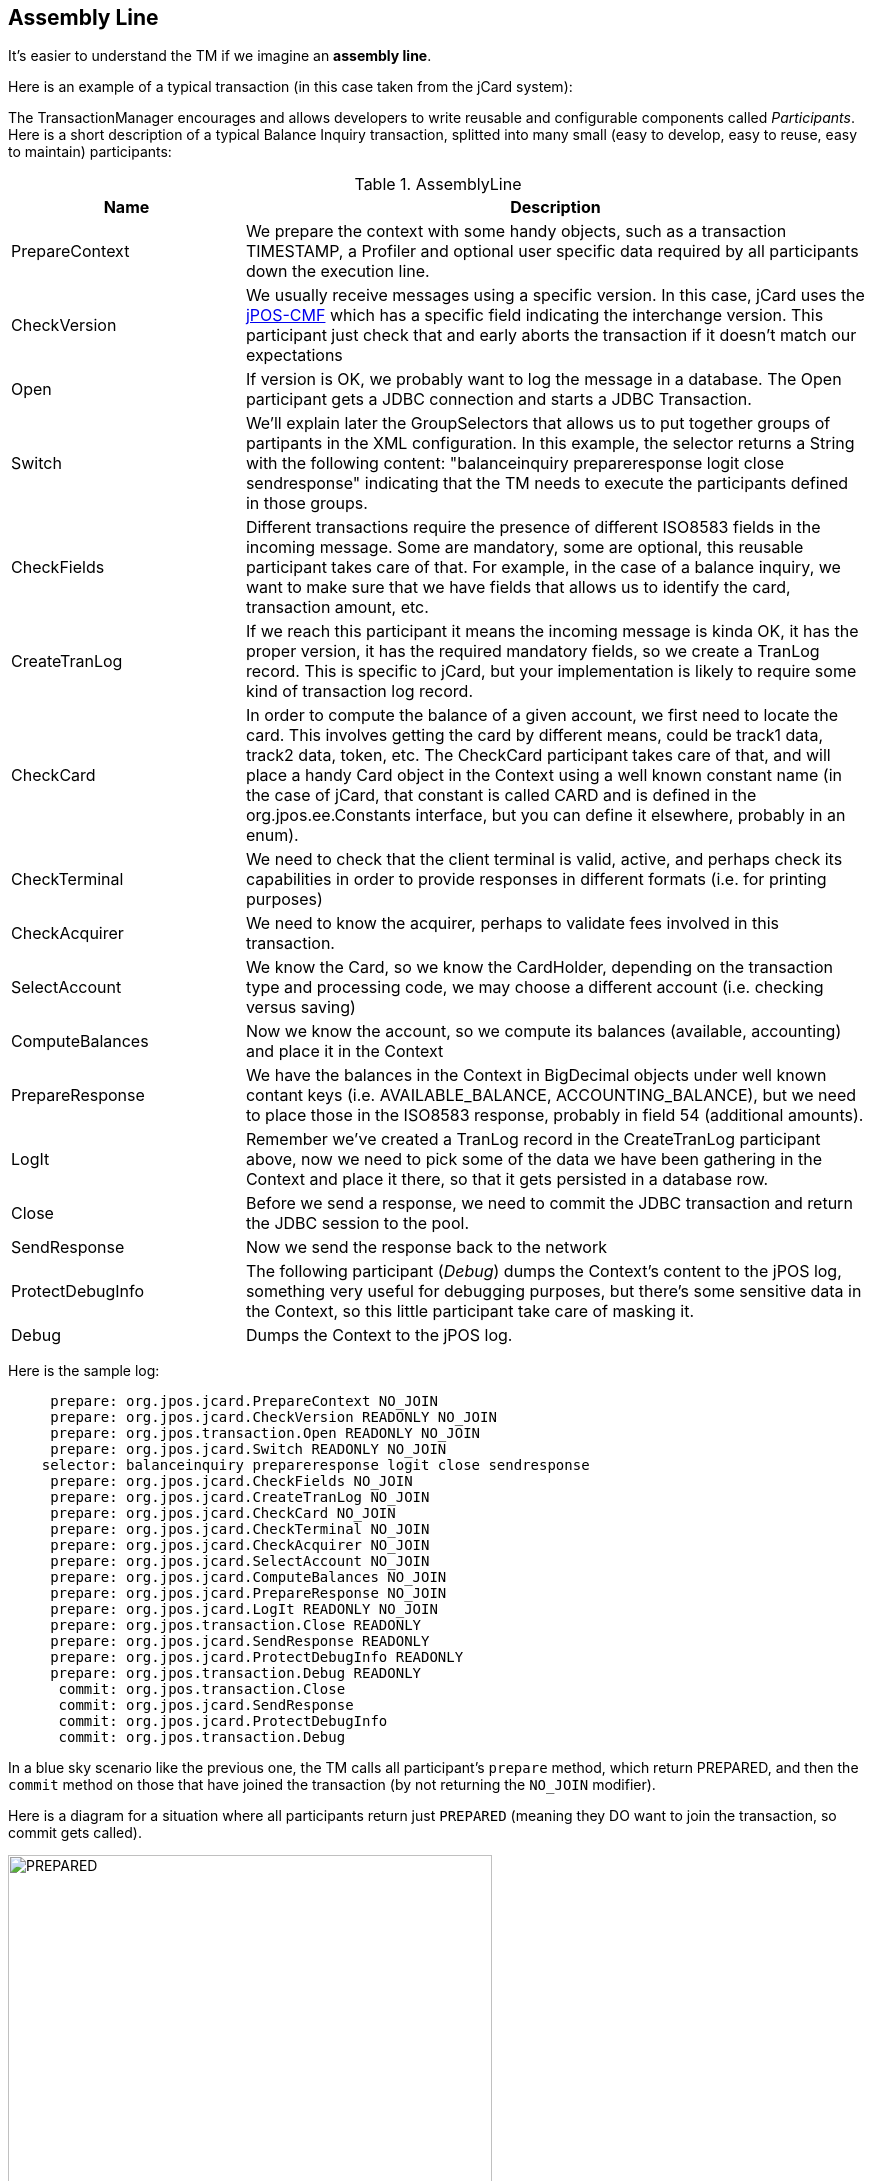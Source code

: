 == Assembly Line

It's easier to understand the TM if we imagine an *assembly line*.

Here is an example of a typical transaction (in this case taken from
the jCard system):

The TransactionManager encourages and allows developers to write reusable
and configurable components called _Participants_. Here is a short
description of a typical Balance Inquiry transaction, splitted into many
small (easy to develop, easy to reuse, easy to maintain) participants:

.AssemblyLine
[cols="3,8", options="header"]
|===============
|Name|Description
|PrepareContext
|We prepare the context with some handy objects, such
 as a transaction +TIMESTAMP+, a +Profiler+ and optional
 user specific data required by all participants down
 the execution line.
|CheckVersion
|We usually receive messages using a specific version. In this case,
 jCard uses the link:http://jpos.org/doc/jPOS-CMF.pdf[jPOS-CMF] which
 has a specific field indicating the interchange version. This participant
 just check that and early aborts the transaction if it doesn't match our
 expectations
|Open
|If version is OK, we probably want to log the message in a database.
 The +Open+ participant gets a JDBC connection and starts a JDBC Transaction.
|Switch
|We'll explain later the +GroupSelectors+ that allows us to put together
 groups of partipants in the XML configuration. In this example, the 
 selector returns a String with the following content:
    +"balanceinquiry prepareresponse logit close sendresponse"+
 indicating that the TM needs to execute the participants defined
 in those groups.
|CheckFields
|Different transactions require the presence of different ISO8583 fields
 in the incoming message. Some are mandatory, some are optional, this
 reusable participant takes care of that. For example, in the case of
 a balance inquiry, we want to make sure that we have fields that allows
 us to identify the card, transaction amount, etc.
|CreateTranLog
|If we reach this participant it means the incoming message is kinda OK,
 it has the proper version, it has the required mandatory fields, so we
 create a TranLog record. This is specific to jCard, but your implementation
 is likely to require some kind of transaction log record.
|CheckCard
|In order to compute the balance of a given account, we first need to locate
 the card. This involves getting the card by different means, could be track1
 data, track2 data, token, etc. The +CheckCard+ participant takes care of that,
 and will place a handy Card object in the Context using a well known constant
 name (in the case of jCard, that constant is called +CARD+ and is defined in
 the +org.jpos.ee.Constants+ interface, but you can define it elsewhere, probably 
 in an +enum+).
|CheckTerminal
|We need to check that the client terminal is valid, active, and perhaps check
 its capabilities in order to provide responses in different formats (i.e. for
 printing purposes)
|CheckAcquirer
|We need to know the acquirer, perhaps to validate fees involved in this
 transaction.
|SelectAccount
|We know the Card, so we know the CardHolder, depending on the transaction type
 and processing code, we may choose a different account (i.e. checking versus
 saving)
|ComputeBalances
|Now we know the account, so we compute its balances (available, accounting) 
 and place it in the Context
|PrepareResponse
|We have the balances in the Context in +BigDecimal+ objects under well
 known contant keys (i.e. +AVAILABLE_BALANCE+, +ACCOUNTING_BALANCE+), but
 we need to place those in the ISO8583 response, probably in field 54 (additional
 amounts).
|LogIt
|Remember we've created a +TranLog+ record in the +CreateTranLog+ participant above,
 now we need to pick some of the data we have been gathering in the Context and
 place it there, so that it gets persisted in a database row.
|Close
|Before we send a response, we need to commit the JDBC transaction and return the
 JDBC session to the pool.
|SendResponse
|Now we send the response back to the network
|ProtectDebugInfo
|The following participant (_Debug_) dumps the Context's content to the jPOS log,
 something very useful for debugging purposes, but there's some sensitive data
 in the Context, so this little participant take care of masking it.
|Debug
|Dumps the Context to the jPOS log.
|===============

Here is the sample log:

----------
     prepare: org.jpos.jcard.PrepareContext NO_JOIN
     prepare: org.jpos.jcard.CheckVersion READONLY NO_JOIN
     prepare: org.jpos.transaction.Open READONLY NO_JOIN
     prepare: org.jpos.jcard.Switch READONLY NO_JOIN
    selector: balanceinquiry prepareresponse logit close sendresponse
     prepare: org.jpos.jcard.CheckFields NO_JOIN
     prepare: org.jpos.jcard.CreateTranLog NO_JOIN
     prepare: org.jpos.jcard.CheckCard NO_JOIN
     prepare: org.jpos.jcard.CheckTerminal NO_JOIN
     prepare: org.jpos.jcard.CheckAcquirer NO_JOIN
     prepare: org.jpos.jcard.SelectAccount NO_JOIN
     prepare: org.jpos.jcard.ComputeBalances NO_JOIN
     prepare: org.jpos.jcard.PrepareResponse NO_JOIN
     prepare: org.jpos.jcard.LogIt READONLY NO_JOIN
     prepare: org.jpos.transaction.Close READONLY
     prepare: org.jpos.jcard.SendResponse READONLY
     prepare: org.jpos.jcard.ProtectDebugInfo READONLY
     prepare: org.jpos.transaction.Debug READONLY
      commit: org.jpos.transaction.Close
      commit: org.jpos.jcard.SendResponse
      commit: org.jpos.jcard.ProtectDebugInfo
      commit: org.jpos.transaction.Debug
----------

In a blue sky scenario like the previous one, the TM calls all participant's
`prepare` method, which return PREPARED, and then the `commit` method on
those that have joined the transaction (by not returning the `NO_JOIN`
modifier).

Here is a diagram for a situation where all participants return just `PREPARED`
(meaning they DO want to join the transaction, so commit gets called).

image:images/tm_prepared.png[width="75%",alt="PREPARED"]

When a participant adds the `NO_JOIN` modifier (by returning 
`PREPARED | NO_JOIN`), then the TM skips calling that participant's
`commit` method as shown in the following diagram.

image:images/tm_no_join.png[width="75%",alt="PREPARED | NO_JOIN"]

If a participant returns `ABORT`, then the TM calls the `abort` operation
in those participants already called that where `PREPARED` and did not return
the `NO_JOIN` modifier so that they can take corrective action if required.

image:images/tm_abort.png[width="75%",alt="ABORTED"]

